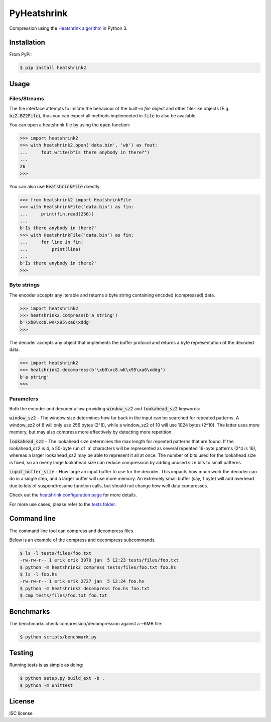 PyHeatshrink
============

Compression using the `Heatshrink algorithm
<https://github.com/atomicobject/heatshrink>`__ in Python 3.

Installation
------------

From PyPI:

.. code-block::

   $ pip install heatshrink2

Usage
-----

Files/Streams
^^^^^^^^^^^^^

The file interface attempts to imitate the behaviour of the built-in
`file` object and other file-like objects (E.g. :code:`bz2.BZ2File`),
thus you can expect all methods implemented in :code:`file` to also be
available.

You can open a heatshrink file by using the :code:`open` function:

.. code-block:: python

   >>> import heatshrink2
   >>> with heatshrink2.open('data.bin', 'wb') as fout:
   ...     fout.write(b"Is there anybody in there?")
   ...
   26
   >>>

You can also use :code:`HeatshrinkFile` directly:

.. code-block:: python

   >>> from heatshrink2 import HeatshrinkFile
   >>> with HeatshrinkFile('data.bin') as fin:
   ...     print(fin.read(256))
   ...
   b'Is there anybody in there?'
   >>> with HeatshrinkFile('data.bin') as fin:
   ...     for line in fin:
   ...         print(line)
   ...
   b'Is there anybody in there?'
   >>>

Byte strings
^^^^^^^^^^^^

The encoder accepts any iterable and returns a byte string
containing encoded (compressed) data.

.. code-block:: python

   >>> import heatshrink2
   >>> heatshrink2.compress(b'a string')
   b'\xb0\xc8.wK\x95\xa6\xddg'
   >>>

The decoder accepts any object that implements the buffer protocol and
returns a byte representation of the decoded data.

.. code-block:: python

   >>> import heatshrink2
   >>> heatshrink2.decompress(b'\xb0\xc8.wK\x95\xa6\xddg')
   b'a string'
   >>>

Parameters
^^^^^^^^^^

Both the encoder and decoder allow providing :code:`window_sz2` and
:code:`lookahead_sz2` keywords:

:code:`window_sz2` - The window size determines how far back in the
input can be searched for repeated patterns. A window_sz2 of 8 will
only use 256 bytes (2^8), while a window_sz2 of 10 will use 1024 bytes
(2^10). The latter uses more memory, but may also compress more
effectively by detecting more repetition.

:code:`lookahead_sz2` - The lookahead size determines the max length
for repeated patterns that are found. If the lookahead_sz2 is 4, a
50-byte run of 'a' characters will be represented as several repeated
16-byte patterns (2^4 is 16), whereas a larger lookahead_sz2 may be
able to represent it all at once. The number of bits used for the
lookahead size is fixed, so an overly large lookahead size can reduce
compression by adding unused size bits to small patterns.

:code:`input_buffer_size` - How large an input buffer to use for the
decoder. This impacts how much work the decoder can do in a single
step, and a larger buffer will use more memory. An extremely small
buffer (say, 1 byte) will add overhead due to lots of suspend/resume
function calls, but should not change how well data compresses.

Check out the `heatshrink configuration page
<https://github.com/atomicobject/heatshrink#configuration>`__ for more
details.

For more use cases, please refer to the `tests folder
<https://github.com/eerimoq/pyheatshrink/blob/master/tests>`__.

Command line
------------

The command line tool can compress and decompress files.

Below is an example of the compress and decompress subcommands.

.. code-block::

   $ ls -l tests/files/foo.txt
   -rw-rw-r-- 1 erik erik 3970 jan  5 12:23 tests/files/foo.txt
   $ python -m heatshrink2 compress tests/files/foo.txt foo.hs
   $ ls -l foo.hs
   -rw-rw-r-- 1 erik erik 2727 jan  5 12:24 foo.hs
   $ python -m heatshrink2 decompress foo.hs foo.txt
   $ cmp tests/files/foo.txt foo.txt

Benchmarks
----------

The benchmarks check compression/decompression against a ~6MB file:

.. code-block::

   $ python scripts/benchmark.py

Testing
-------

Running tests is as simple as doing:

.. code-block::

    $ python setup.py build_ext -b .
    $ python -m unittest

License
-------

ISC license
